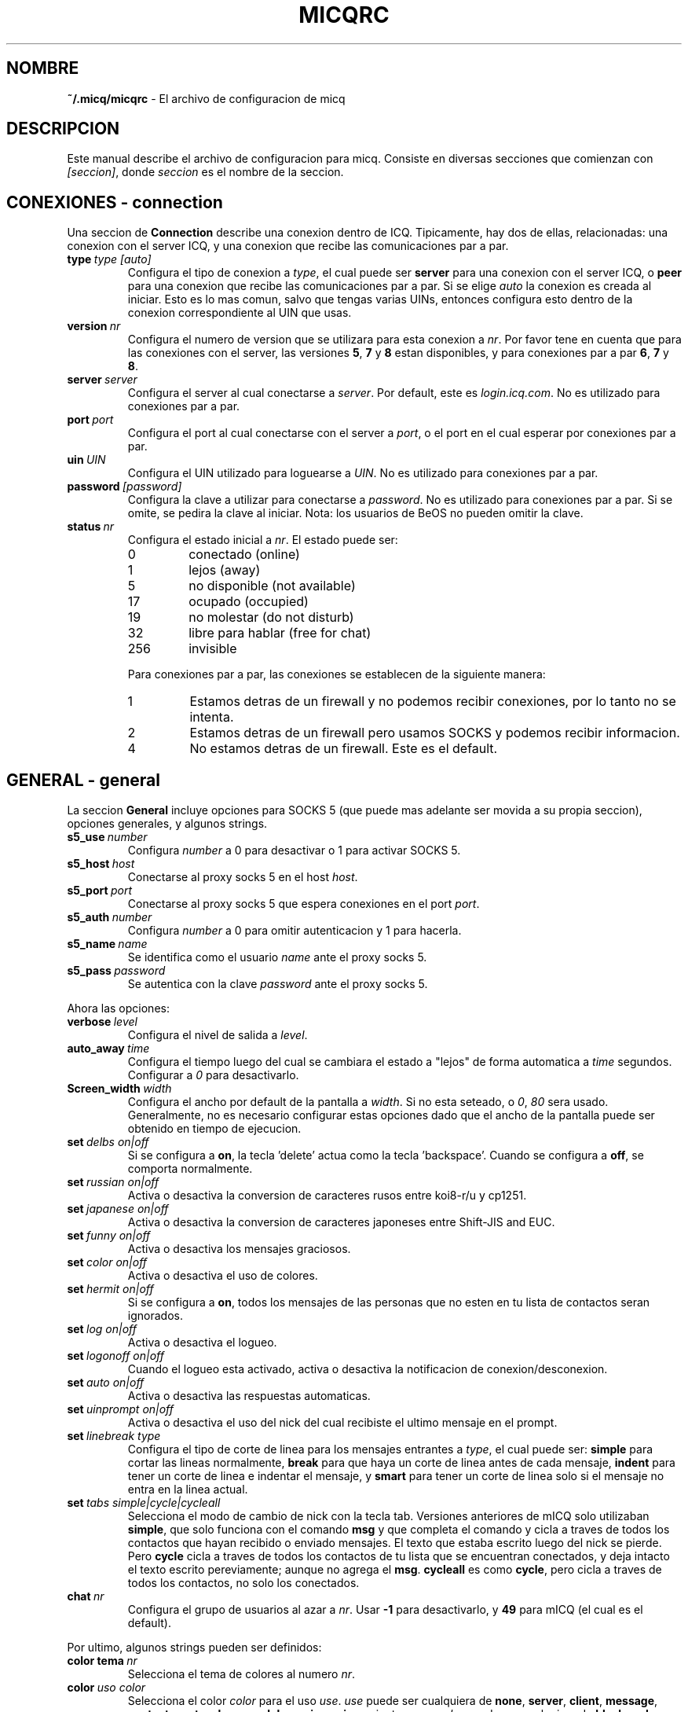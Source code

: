 .\" $Id$
.\"  EN: micqrc.5,v 1.16 2002/09/30 21:26:13
.\"      ^^ <version of English man page this is in sync with>
.TH MICQRC 5 mICQ ES
.SH NOMBRE
.B ~/.micq/micqrc
\- El archivo de configuracion de micq
.SH DESCRIPCION
Este manual describe el archivo de configuracion para micq. Consiste en
diversas secciones que comienzan con
.IR [seccion] ,
donde
.I seccion
es el nombre de la seccion.
.SH CONEXIONES - connection
Una seccion de
.B Connection
describe una conexion dentro de ICQ. Tipicamente, hay dos de ellas,
relacionadas: una conexion con el server ICQ, y una conexion que recibe las
comunicaciones par a par.
.TP
.BI type \ type\ [auto]
Configura el tipo de conexion a
.IR type ,
el cual puede ser
.B server
para una conexion con el server ICQ, o
.B peer
para una conexion que recibe las comunicaciones par a par. Si se elige
.I auto
la conexion es creada al iniciar. Esto es lo mas comun, salvo que tengas
varias UINs, entonces configura esto dentro de la conexion correspondiente al
UIN que usas.
.TP
.BI version \ nr
Configura el numero de version que se utilizara para esta conexion a
.IR nr .
Por favor tene en cuenta que para las conexiones con el server, las versiones
.BR 5 ,
.B 7
y
.B 8
estan disponibles, y para conexiones par a par
.BR 6 ,
.B 7
y
.BR 8 .
.TP
.BI server \ server
Configura el server al cual conectarse a
.IR server .
Por default, este es
.IR login.icq.com .
No es utilizado para conexiones par a par.
.TP
.BI port \ port
Configura el port al cual conectarse con el server a
.IR port ,
o el port en el cual esperar por conexiones par a par.
.TP
.BI uin \ UIN
Configura el UIN utilizado para loguearse a
.IR UIN .
No es utilizado para conexiones par a par.
.TP
.BI password \ [password]
Configura la clave a utilizar para conectarse a
.IR password .
No es utilizado para conexiones par a par. Si se omite, se pedira la clave al
iniciar.
Nota: los usuarios de BeOS no pueden omitir la clave.
.TP
.BI status \ nr
Configura el estado inicial a
.IR nr .
El estado puede ser:
.RS
.TP
0
conectado (online)
.TP
1
lejos (away)
.TP
5
no disponible (not available)
.TP
17
ocupado (occupied)
.TP
19
no molestar (do not disturb)
.TP
32
libre para hablar (free for chat)
.TP
256
invisible
.RE

.RS
Para conexiones par a par, las conexiones se establecen de la siguiente
manera:
.TP
1
Estamos detras de un firewall y no podemos recibir conexiones, por lo tanto no
se intenta.
.TP
2
Estamos detras de un firewall pero usamos SOCKS y podemos recibir informacion.
.TP
4
No estamos detras de un firewall. Este es el default.
.RE
.SH GENERAL - general
La seccion
.B General
incluye opciones para SOCKS 5 (que puede mas adelante ser movida a su propia
seccion), opciones generales, y algunos strings.
.TP
.BI s5_use \ number
Configura 
.I number
a 0 para desactivar o 1 para activar SOCKS 5.
.TP
.BI s5_host \ host
Conectarse al proxy socks 5 en el host
.IR host .
.TP
.BI s5_port \ port
Conectarse al proxy socks 5 que espera conexiones en el port
.IR port .
.TP
.BI s5_auth \ number
Configura
.I number
a 0 para omitir autenticacion y 1 para hacerla.
.TP
.BI s5_name \ name
Se identifica como el usuario
.I name
ante el proxy socks 5.
.TP
.BI s5_pass \ password
Se autentica con la clave
.I password
ante el proxy socks 5.
.PP
Ahora las opciones:
.TP
.BI verbose \ level
Configura el nivel de salida a
.IR level .
.TP
.BI auto_away \ time
Configura el tiempo luego del cual se cambiara el estado a "lejos" de forma
automatica a
.I time
segundos. Configurar a
.I 0
para desactivarlo.
.TP
.BI Screen_width \ width
Configura el ancho por default de la pantalla a
.IR width .
Si no esta seteado, o
.IR 0 , \ 80
sera usado. Generalmente, no es necesario configurar estas opciones dado que
el ancho de la pantalla puede ser obtenido en tiempo de ejecucion.
.TP
.BI set \ delbs\ on|off
Si se configura a
.BR on ,
la tecla 'delete' actua como la tecla 'backspace'. Cuando se configura a
.BR off ,
se comporta normalmente.
.TP
.BI set \ russian\ on|off
Activa o desactiva la conversion de caracteres rusos entre koi8-r/u y cp1251.
.TP
.BI set \ japanese\ on|off
Activa o desactiva la conversion de caracteres japoneses entre Shift-JIS and
EUC.
.TP
.BI set \ funny\ on|off
Activa o desactiva los mensajes graciosos.
.TP
.BI set \ color\ on|off
Activa o desactiva el uso de colores.
.TP
.BI set \ hermit\ on|off
Si se configura a
.BR on ,
todos los mensajes de las personas que no esten en tu lista de contactos seran
ignorados.
.TP
.BI set \ log\ on|off
Activa o desactiva el logueo.
.TP
.BI set \ logonoff\ on|off
Cuando el logueo esta activado, activa o desactiva la notificacion de
conexion/desconexion.
.TP
.BI set \ auto\ on|off
Activa o desactiva las respuestas automaticas.
.TP
.BI set \ uinprompt\ on|off
Activa o desactiva el uso del nick del cual recibiste el ultimo mensaje en el
prompt.
.TP
.BI set \ linebreak\ type
Configura el tipo de corte de linea para los mensajes entrantes a
.IR type ,
el cual puede ser:
.B simple
para cortar las lineas normalmente,
.B break
para que haya un corte de linea antes de cada mensaje,
.B indent
para tener un corte de linea e indentar el mensaje, y
.B smart
para tener un corte de linea solo si el mensaje no entra en la linea actual.
.TP
.BI set \ tabs\ simple|cycle|cycleall
Selecciona el modo de cambio de nick con la tecla tab. Versiones anteriores de
mICQ solo utilizaban
.BR simple ,
que solo funciona con el comando
.B msg
y que completa el comando y cicla a traves de todos los contactos que hayan
recibido o enviado mensajes. El texto que estaba escrito luego del nick se
pierde.
Pero
.B cycle
cicla a traves de todos los contactos de tu lista que se encuentran
conectados, y deja intacto el texto escrito pereviamente; aunque no agrega el
.BR msg .
.B cycleall
es como
.BR cycle ,
pero cicla a traves de todos los contactos, no solo los conectados.
.TP
.BI chat \ nr
Configura el grupo de usuarios al azar a
. IR nr .
Usar
.B -1
para desactivarlo, y
.B 49
para mICQ (el cual es el default).
.PP
Por ultimo, algunos strings pueden ser definidos:
.TP
.BI color\ tema \ nr
Selecciona el tema de colores al numero
.IR nr .
.TP
.BI color \ uso\ color
Selecciona el color
.IR color
para el uso
.IR use .
.IR use
puede ser cualquiera de
.BR none ,
.BR server ,
.BR client ,
.BR message ,
.BR contact ,
.BR sent ,
.BR ack ,
.BR error ,
.BR debug
o
.BR incoming ,
mientras que
.IR color
puede ser cualquiera de
.BR black ,
.BR red ,
.BR green ,
.BR yellow ,
.BR blue ,
.BR magenta ,
.BR cyan ,
.BR white ,
.BR none ,
o
.BR bold
o bien una combinacion de estos (aunque
.B bold 
debe ser el ultimo para que tenga efecto),
o cualquier string que hace que la terminal del usuario tome el color deseado.
.TP
.BI logplace \ file|dir
Configura el archivo al cual escribir el log a
.IR file ,
o el directorio dentro de donde escribir el log a
.IR dir .
Por favor tene en cuenta que el path se asume un directorio si tiene una
.I / 
final.
.TP
.BI sound \ on|off|cmd
Activa o desactiva el beep. Si el argumento no es ni
.B on
ni
.BR off ,
se asume como el programa que ha de ejecutarse en lugar de emitir el beep.
.TP
.BI soundonline \ on|off|cmd
Lo mismo que el anterior, pero para cuando un usuario se conecta.
.TP
.BI soundoffline \ on|off|cmd
Lo mismo que el anterior, pero para cuando un usuario se desconecta.
.TP
.BI receivescript \ cmd
El comando que se ejecuta al recibir un mensaje. Si se deja en blanco no tiene
efecto.
.TP
.BI auto \ status\ string
Configura la respuesta automatica en el estado
.I status
a
.IR string .
Esta opcion puede repetirse para todos los valores posibles
.RR ( away ,
.BR na ,
.BR dnd ,
.BR occ ,
.BR inv ,
y
.BR ffc )
para
.IR status .

.SH STRINGS - strings
La seccion
.B Strings
contiene los cambios de nombre de los comandos.
.TP
.BI alter \ old\ new
Renombra el comando
.I old
a
.IR new .
Tene en cuenta que el nombre viejo todavia puede ser utilizado, salvo que
exista un conflicto con algun nombre nuevo.
Para posibles nombres de comandos, ver
.BR micq (7).
Esta opcion puede repetirse tantas veces como se desee.

.SH CONTACTOS - contacts
La seccion
.B Contacts
contiene la lista de contactos.
.TP
.I [*][~][^] uin nick
Agrega el usuario con UIN
.I uin
con el nick como
.IR nick .
Si se da un
.B *
el usuario puede verte cuando estas invisible. Si se da un
.B ~
el usuario te ve siempre offline. Si se da un
.B ^
el usuario es ignorado.
Si un uin aparece mas de una vez, todos salvo el primero son tratados como
alias.
.sp
Nota: la lista de contactos tiene que ser la ultima parte del archivo.
.SH VER TAMBIEN
.BR micq (1),
.BR micq (7)
.SH AUTOR
Esta pagina fue escrita por James Morrison
.IR <ja2morrison@student.math.uwaterloo.ca> .
Fue reescrita para reflejar la nueva sintaxis por R\(:udiger Kuhlmann
.IR <micq@ruediger-kuhlmann.de> .
Este manual fue traducido por Alberto Bertogli
.IR <albertogli@telpin.com.ar> .

